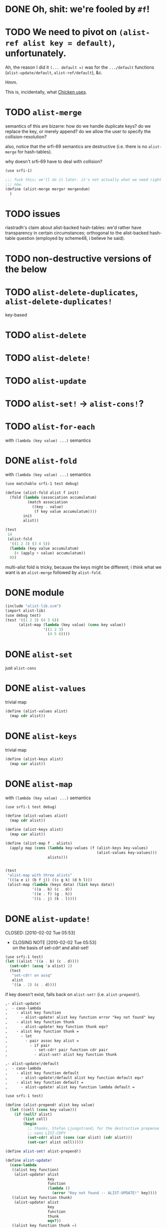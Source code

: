 # -*- mode: org; -*
* DONE Oh, shit: we're fooled by =#f=!
  CLOSED: [2012-05-01 Tue 15:18]
* TODO We need to pivot on =(alist-ref alist key = default)=, unfortunately.
  Ah, the reason I did it =(... default =)= was for the =.../default=
  functions (=alist-update/default=, =alist-ref/default=), &c.

  Hmm.

  This is, incidentally, what [[http://wiki.call-cc.org/man/4/Unit%2520data-structures#alist-ref][Chicken uses]].
* TODO =alist-merge=
  semantics of this are bizarre: how do we handle duplicate keys? do
  we replace the key, or merely append? do we allow the user to
  specify the collision-resolution?

  also, notice that the srfi-69 semantics are destructive (i.e. there
  is no =alist-merge= for hash-tables).

  why doesn't srfi-69 have to deal with collision?

  #+BEGIN_SRC scheme :tangle test-alist-merge.scm :shebang #!/usr/bin/env chicken-scheme
    (use srfi-1)
    
    ;;; fuck this; we'll do it later. it's not actually what we need right
    ;;; now.
    (define (alist-merge mergor mergendum)
      )
  #+END_SRC
* TODO issues
  riastradh's claim about alist-backed hash-tables: we'd rather have
  transparency in certain circumstances; orthogonal to the
  alist-backed hash-table question (employed by scheme48, i believe he
  said).
* TODO non-destructive versions of the below
* TODO =alist-delete-duplicates=, =alist-delete-duplicates!=
  key-based
* TODO =alist-delete=
* TODO =alist-delete!=
* TODO =alist-update=
* TODO =alist-set!= $\rightarrow$ =alist-cons!=?
* TODO =alist-for-each=
  with =(lambda (key value) ...)= semantics
* DONE =alist-fold=
  CLOSED: [2011-02-21 Mon 23:40]
  with =(lambda (key value) ...)= semantics
  #+BEGIN_SRC scheme :tangle test-alist-fold.scm :shebang #!/usr/bin/env chicken-scheme
    (use matchable srfi-1 test debug)
    
    (define (alist-fold alist f init)
      (fold (lambda (association accumulatum)
              (match association
                ((key . value)
                 (f key value accumulatum))))
            init
            alist))
    
    (test
     14
     (alist-fold
      '((1 2 3) (3 4 5))
      (lambda (key value accumulatum)
        (+ (apply + value) accumulatum))
      0))
  #+END_SRC

  multi-alist fold is tricky, because the keys might be different; i
  think what we want is an =alist-merge= followed by =alist-fold=.
* DONE module
  CLOSED: [2011-02-21 Mon 23:32]
  #+BEGIN_SRC scheme :tangle test-alist-lib.scm :shebang #!/usr/bin/env chicken-scheme
    (include "alist-lib.scm")
    (import alist-lib)
    (use debug test)
    (test '((1 2 3) (4 5 6))
          (alist-map (lambda (key value) (cons key value))
                     '((1 2 3)
                       (4 5 6))))
    
  #+END_SRC
* DONE =alist-set=
  CLOSED: [2011-02-21 Mon 23:17]
  just =alist-cons=
* DONE =alist-values=
  CLOSED: [2011-02-21 Mon 23:17]
  trivial map
  #+BEGIN_SRC scheme
    (define (alist-values alist)
      (map cdr alist))
  #+END_SRC
* DONE =alist-keys=
  CLOSED: [2011-02-21 Mon 23:17]
  trivial map
  #+BEGIN_SRC scheme
    (define (alist-keys alist)
      (map car alist))
  #+END_SRC
* DONE =alist-map=
  CLOSED: [2011-02-21 Mon 23:12]
  with =(lambda (key value) ...)= semantics
  #+BEGIN_SRC scheme
    (use srfi-1 test debug)
    
    (define (alist-values alist)
      (map cdr alist))
    
    (define (alist-keys alist)
      (map car alist))
    
    (define (alist-map f . alists)
      (apply map (cons (lambda key-values (f (alist-keys key-values)
                                             (alist-values key-values)))
                       alists)))
    
    
    (test
     "alist-map with three alists"
     '(((a e i) (b f j)) ((c g k) (d h l)))
     (alist-map (lambda (keys data) (list keys data))
                '((a . b) (c . d))
                '((e . f) (g . h))
                '((i . j) (k . l))))
  #+END_SRC
* DONE =alist-update!=
# <<alist-update!>>
  CLOSED: [2010-02-02 Tue 05:53]
  - CLOSING NOTE [2010-02-02 Tue 05:53] \\
    on the basis of set-cdr! and alist-set!
  #+BEGIN_SRC scheme
    (use srfi-1 test)
    (let ((alist '((a . b) (c . d))))
      (set-cdr! (assq 'a alist) 2)
      (test
       "set-cdr! on assq"
       alist
       '((a . 2) (c . d))))
  #+END_SRC

  if key doesn't exist, falls back on =alist-set!=
  (i.e. =alist-prepend!=).

  #+BEGIN_SRC org
    ,- alist-update! 
    ,  - case-lambda
    ,    - alist key function
    ,      - alist-update! alist key function error "key not found" key
    ,    - alist key function thunk
    ,      - alist-update! key function thunk eqv?
    ,    - alist key function thunk =
    ,      - let
    ,        - pair assoc key alist =
    ,          - if pair
    ,            - set-cdr! pair function cdr pair
    ,            - alist-set! alist key function thunk
    
    ,- alist-update!/default
    ,  - case-lambda
    ,    - alist key function default
    ,      - alist-update!/default alist key function default eqv?
    ,    - alist key function default =
    ,      - alist-update! alist key function lambda default =
  #+END_SRC

  #+BEGIN_SRC scheme
    (use srfi-1 test)
    
    (define (alist-prepend! alist key value)
      (let ((cell (cons key value)))
        (if (null? alist)
            (list cell)
            (begin
              ;; thanks, Stefan Ljungstrand; for the destructive prepense
              ;; sans LIST-COPY
              (set-cdr! alist (cons (car alist) (cdr alist)))
              (set-car! alist cell)))))
    
    (define alist-set! alist-prepend!)
    
    (define alist-update!
      (case-lambda
       ((alist key function)
        (alist-update! alist
                       key
                       function
                       (lambda ()
                         (error "Key not found -- ALIST-UPDATE!" key))))
       ((alist key function thunk)
        (alist-update! alist
                       key
                       function
                       thunk
                       eqv?))
       ((alist key function thunk =)
        (let ((pair (assoc key alist =)))
          (if pair
              (set-cdr! pair (function (cdr pair)))
              (alist-set! alist key (function (thunk))))))))
    
    (define alist-update!/default
      (case-lambda
       ((alist key function default)
        (alist-update!/default alist key function default eqv?))
       ((alist key function default =)
        (alist-update! alist key function (lambda () default)))))
    
    (let ((alist '((a . 1) (b . 2))))
      (test-error
       "alist-update! on non-extant key with no thunk"
       (alist-update! alist 'c (lambda (datum) 1)))
      (test
       "alist-update! on non-extant key with thunk"
       (begin
         (alist-update! alist 'c (lambda (datum) 1) (lambda () 1))
         alist)
       '((c . 1) (a . 1) (b . 2)))
      (test
       "alist-update! on extant key"
       '((c . 1) (a . 2) (b . 2))
       (begin
         (alist-update! alist 'a (lambda (datum) (+ datum 1)))
         alist))
      (test
       "alist-update! on extant key with thunk and ="
       '((c . 1) (a . 2) (b . 3))
       (begin
         (alist-update! alist
                        'b
                        (lambda (datum) (+ datum 1))
                        (lambda () 3) eqv?)
         alist))
      (test
       "alist-update!/default on non-extant key"
       '((d . 2) (c . 1) (a . 2) (b . 3))
       (begin
         (alist-update!/default alist 'd (lambda (datum) (+ datum 1)) 1)
         alist))
      (test
       "alist-update!/default on extant key with ="
       '((d . 3) (c . 1) (a . 2) (b . 3))
       (begin
         (alist-update!/default alist 'd (lambda (datum) (+ datum 1)) 1 eqv?)
         alist)))
  #+END_SRC
* DONE =alist-set!=
  CLOSED: [2010-02-01 Mon 08:25]
  - CLOSING NOTE [2010-02-01 Mon 08:26] \\
    can we call this done? with the =alist-set!= $\rightarrow$
    =alist-prepend!= semantics; and as long as =list-copy= is acceptable, yes.
  /see [[alist-update!]] for the canonical =alist-set!=./

  maybe the semantics of =alist-set!= can be equivalent to
  =set-car!= + =alist-cons=; leave updating to =alist-update!=? on the
  other hand, =vector-set!= semantics. hmm; let's follow srfi-69:
  =alist-set!= would indeed do a (possibly) destructive value update
  on a specific key irregardless of its previous value; it's like a
  blind =alist-update!=. relevant?

  in other words, =alist-set!= seems like a special case of
  =alist-update!=; or is it the other way around?

  #+BEGIN_SRC org
    ,- alist-set!
    ,  - case-lambda
    ,    - alist key value
    ,      - alist-set! alist key value eqv?
    ,    - alist key value =
    ,      - let
    ,        - pair assoc key alist =
    ,          - if value
    ,            - set-cdr! pair
    ,            - 
  #+END_SRC
  
  shit, how to deal with repeated keys here; we're not doing a
  hash-table, so theoretically repeated keys should be allowed. hmm;
  seems like we need a unique key policy.

  if we don't enforce unique keys, why not just =alist-cons= +
  =set-car!= (or whatever)? otherwise, if we do enforce unique keys
  (why?); =alist-delete!= will delete all such keys.

  why not have =alist-set!= set the first applicable key? that way, we
  can do a =set-cdr!=, etc.

  how does =set-car!= behave an on alist?

  is there a way to implement this without copying the fucking list?
  can we copy car?

  #+BEGIN_SRC scheme
    (use srfi-1 test)
    
    (define (alist-prepend! alist key value)
      (let ((cell (cons key value)))
        (if (null? alist)
            (list cell)
            (begin
              (set-cdr! alist (list-copy alist))
              (set-car! alist cell)))))
    
    (let ((alist '((1 . 2) (3 . 4) (5 . 6))))
      (alist-prepend! alist 7 8)
      (test
       "alist-prepend!"
       alist
       '((7 . 8) (1 . 2) (3 . 4) (5 . 6))))
  #+END_SRC

  =alist-set!= merely prepends; =alist-update!= guarantees unique keys.

  #+BEGIN_SRC scheme
    (use srfi-1)
    (let ((l '(1 2 3)))
      (set-cdr! l (list-copy l))
      (set-car! l 4)
      l)
  #+END_SRC
* DONE =alist-ref{,/default}=
  CLOSED: [2010-01-25 Mon 07:02]
  - CLOSING NOTE [2010-01-25 Mon 07:02] \\
    reasonable first pass
  srfi-1, srfi-16 and srfi-23 semantics

  #+BEGIN_SRC org
    ,- alist-ref 
    ,  - case-lambda
    ,    - alist key
    ,      - alist-ref alist key lambda error "key not found" key
    ,    - alist key thunk
    ,      - alist-ref alist key thunk eqv?
    ,    - alist key thunk =
    ,      - let
    ,        - value assoc key alist =
    ,          - or value (thunk)
  #+END_SRC

  how does alist-ref currently behave w.r.t. to unfound keys?

  #+BEGIN_SRC scheme
    (use test)
    (test
     "alist-ref on non-extant key"
     #f
     (alist-ref 'harro '((1 . 2))))
  #+END_SRC

  ah, returns #f; also, our parameter-order is incongruous with
  existing alist-ref and assoc; resembles srfi-69's ref.

  #+BEGIN_SRC scheme
    (use test)
    
    (define alist-ref
      (case-lambda
       ((alist key)
        (alist-ref alist key (lambda ()
                               (error "Key not found -- ALIST-REF" key))))
       ((alist key thunk)
        (alist-ref alist key thunk eqv?))
       ((alist key thunk =)
        (let ((value (assoc key alist =)))
          (or (and value (cdr value))
              (thunk))))))
    
    (define alist-ref/default
      (case-lambda
       ((alist key default)
        (alist-ref alist key (lambda () default)))
       ((alist key default =)
        (alist-ref alist key (lambda () default) =))))
    
    (let ((alist '((1 . 2))))
      (test
       "alist-ref: extant key"
       2
       (alist-ref alist 1))
      (test-error
       "alist-ref: non-extant key, no default"
       (alist-ref alist 2))
      (test
       "alist-ref: non-extant key, thunk"
       3
       (alist-ref alist 2 (lambda () 3)))
      (test
       "alist-ref: =, thunk"
       3
       (alist-ref alist 1 (lambda () 3) (complement eqv?)))
      (test
       "alist-ref/default"
       2
       (alist-ref/default alist 1 3))
      (test
       "alist-ref/default: non-extant key"
       3
       (alist-ref/default alist 2 3))
      (test
       "alist-ref/default: default, ="
       3
       (alist-ref/default alist 1 3 (complement eqv?))))
  #+END_SRC
** leppie's rewrite
   http://paste.lisp.org/display/91332
* DONE scope
  CLOSED: [2010-01-25 Mon 07:02]
  - CLOSING NOTE [2010-01-25 Mon 07:02] \\
    defined
  really, i just want to standardize =alist-ref=; other interesting
  things: =alist-ref/default=, =alist-set!=, =alist-update!=,
  =alist-exists?=, =alist-update!{,default}=, =alist-keys=,
  =alist-values=, =alist-for-each= (dyadic), =alist-map=, =alist-fold=
  (dyadic), =alist-unfold= (maybe), =make-alist= (maybe),
  =tabulate-alist= (maybe), =alist-merge= (what would this do
  differently from =lset-union=? fuck it), etc.
* DONE [[http://srfi.schemers.org/srfi-69/srfi-69.html][srfi-69]]-based functions
  CLOSED: [2010-01-25 Mon 07:02]
  - CLOSING NOTE [2010-01-25 Mon 07:02] \\
    defining our scope
  - =alist?=
  - =alist-ref=
  - =alist-ref/default=
  - =alist-set!=
  - =alist-delete!=
  - =alist-exists?=
  - =alist-update!=
  - =alist-update!/default=
  - =alist-size=
  - =alist-keys=
  - =alist-values=
  - =alist-walk=
    #+BEGIN_QUOTE
    Note: in some implementations, there is a procedure called
    =hash-table-map= which does the same as this procedure. However,
    in other implementations, =hash-table-map= does something else. In
    no implementation that I know of, =hash-table-map= does a real
    functorial map that lifts an ordinary function to the domain of
    hash tables. Because of these reasons, =hash-table-map= is left
    outside this SRFI.
    #+END_QUOTE

    why not =alist-for-each= and =alist-map=? maybe we should consult
    [[http://srfi.schemers.org/srfi-43/srfi-43.html][vector-lib]], too.
  - =alist-fold=
  - =alist-copy=

    do we really need this? aren't there [[http://srfi.schemers.org/srfi-1/srfi-1.html#list-copy][=list-copy=]] mechanisms from srfi-1?
  - =alist-merge!=

    something along the lines of [[http://srfi.schemers.org/srfi-1/srfi-1.html#lset-union][=lset-union=]]?
* DONE [[http://srfi.schemers.org/srfi-43/srfi-43.html][srfi-43]]-based functions
  CLOSED: [2010-01-25 Mon 07:02]
  - CLOSING NOTE [2010-01-25 Mon 07:02] \\
    stick to srfi-69
  - =make-alist=
  - =alist-unfold=
  - =alist-unfold-right=
  - =alist-copy=

    just synonimize whatever srfi-1 equivalent
  - =alist-reverse-copy=
  - =alist-append=
  - =alist-concatenate=

    these things have srfi-1 equivalents
  - =alist?=

    should we divine list of lists?
  - =alist-empty?=

    =null?=
  - =alist==

    =equal?=
  - =alist-ref=
  - =alist-length=

    length
  - =alist-fold=
  - =alist-fold-right=
  - =alist-map=
  - =alist-map!=
  - =alist-for-each=
  - =alist-count=
  - =alist-index=
  - =alist-index-right=
  - =alist-skip=
  - =alist-skip-right=
  - =alist-binary-search=
  - =alist-any=

    could be a dyad?
  - =alist-every=

    v. supra: dyad?
  - =alist-set!=

    srfi-69 semantics are superior
  - =alist-swap!=

    relevant? not in srfi-1, for instance.
  - =alist-fill!=

    relevant? =make-list=, etc. look to srfi-1 for an =alist-tabulate=?
  - =alist-reverse!=

    srfi-1
  - =alist-copy!=

    interestingly, srfi-1 already has an [[http://srfi.schemers.org/srfi-1/srfi-1.html#alist-copy][=alist-copy=]]; in addition to
    =alist-cons=, =alist-delete=, =alist-delete!=. would be nice if we
    could restrict the scope to hash-table-like things.
  - =alist-reverse-copy!=

    not in srfi-1, for instance; relevant?
* DONE [[http://srfi.schemers.org/srfi-1/srfi-1.html#Miscellaneous][srfi-1]]-like functions
  CLOSED: [2010-01-25 Mon 07:01]
  - CLOSING NOTE [2010-01-25 Mon 07:02] \\
    stick to srfi-69
  - =alist-append=

    this is just append
  - =alist-zip=

    this is just zip? what about dyadism?
  - =alist-count=

    fuck it; let's limit the scope to srfi-69-like things. although,
    =append-maps= and =filter-maps= are cool.
  - =alist-remove=

    we already have =alist-delete=.
  - =alist-{every,any}=

    we already have =every=, =any=.
* CANCELED =alist-copy=
  CLOSED: [2010-02-02 Tue 06:23]
  just =list-copy=
* CANCELED =alist-size=
  CLOSED: [2010-02-02 Tue 06:23]
  just =length=
